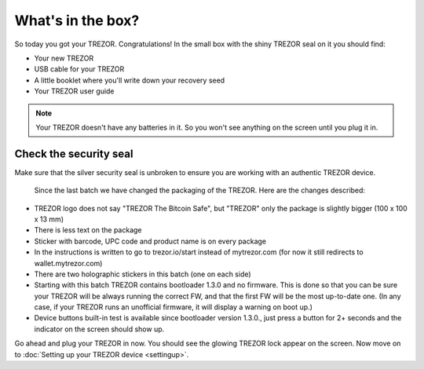 What's in the box?
==================

So today you got your TREZOR.  Congratulations!  In the small box with the shiny TREZOR seal on it you should find:

.. image:: images/box-contents.jpg

- Your new TREZOR
- USB cable for your TREZOR
- A little booklet where you'll write down your recovery seed
- Your TREZOR user guide

.. note:: Your TREZOR doesn't have any batteries in it.  So you won't see anything on the screen until you plug it in.

Check the security seal
-----------------------

Make sure that the silver security seal is unbroken to ensure you are working with an authentic TREZOR device.

  .. image:: images/TRZ_front.jpg
  
  Since the last batch we have changed the packaging of the TREZOR. Here are the changes described:

- TREZOR logo does not say "TREZOR The Bitcoin Safe", but "TREZOR" only the package is slightly bigger (100 x 100 x 13 mm)
- There is less text on the package
- Sticker with barcode, UPC code and product name is on every package
- In the instructions is written to go to trezor.io/start instead of mytrezor.com (for now it still redirects to wallet.mytrezor.com)
- There are two holographic stickers in this batch (one on each side)
- Starting with this batch TREZOR contains bootloader 1.3.0 and no firmware. This is done so that you can be sure your TREZOR  will be always running the correct FW, and that the first FW will be the most up-to-date one. (In any case, if your TREZOR runs an unofficial firmware, it will display a warning on boot up.)
- Device buttons built-in test is available since bootloader version 1.3.0., just press a button for 2+ seconds and the indicator on the screen should show up.

Go ahead and plug your TREZOR in now.  You should see the glowing TREZOR lock appear on the screen.  Now move on to :doc:`Setting up your TREZOR device <settingup>`.
